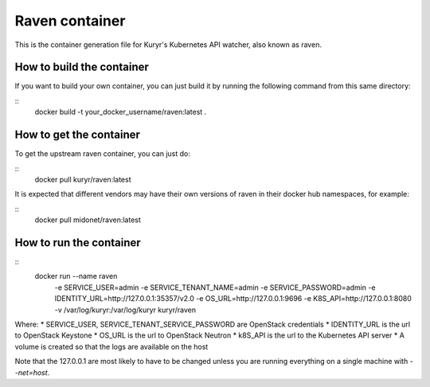 ===============
Raven container
===============

This is the container generation file for Kuryr's Kubernetes API watcher, also
known as raven.

How to build the container
------------------------

If you want to build your own container, you can just build it by running the
following command from this same directory:

::
    docker build -t your_docker_username/raven:latest .

How to get the container
------------------------

To get the upstream raven container, you can just do:

::
    docker pull kuryr/raven:latest

It is expected that different vendors may have their own versions of raven in
their docker hub namespaces, for example:

::
    docker pull midonet/raven:latest

How to run the container
------------------------

::
    docker run --name raven \
      -e SERVICE_USER=admin \
      -e SERVICE_TENANT_NAME=admin \
      -e SERVICE_PASSWORD=admin \
      -e IDENTITY_URL=http://127.0.0.1:35357/v2.0 \
      -e OS_URL=http://127.0.0.1:9696 \
      -e K8S_API=http://127.0.0.1:8080 \
      -v /var/log/kuryr:/var/log/kuryr \
      kuryr/raven

Where:
* SERVICE_USER, SERVICE_TENANT_SERVICE_PASSWORD are OpenStack credentials
* IDENTITY_URL is the url to OpenStack Keystone
* OS_URL is the url to OpenStack Neutron
* k8S_API is the url to the Kubernetes API server
* A volume is created so that the logs are available on the host

Note that the 127.0.0.1 are most likely to have to be changed unless you are
running everything on a single machine with `--net=host`.
